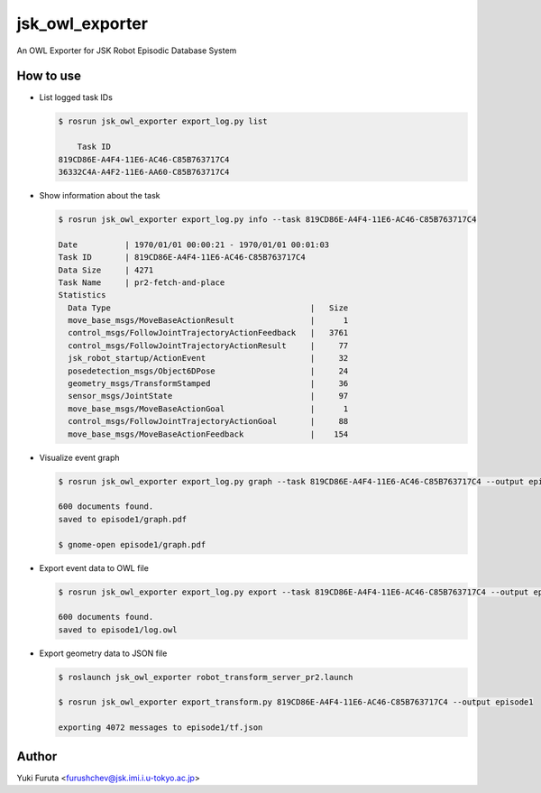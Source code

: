================
jsk_owl_exporter
================

An OWL Exporter for JSK Robot Episodic Database System


How to use
----------

* List logged task IDs

  .. code-block:: bash

     $ rosrun jsk_owl_exporter export_log.py list
     
         Task ID
     819CD86E-A4F4-11E6-AC46-C85B763717C4
     36332C4A-A4F2-11E6-AA60-C85B763717C4


* Show information about the task

  .. code-block:: bash

     $ rosrun jsk_owl_exporter export_log.py info --task 819CD86E-A4F4-11E6-AC46-C85B763717C4
     
     Date          | 1970/01/01 00:00:21 - 1970/01/01 00:01:03
     Task ID       | 819CD86E-A4F4-11E6-AC46-C85B763717C4
     Data Size     | 4271                          
     Task Name     | pr2-fetch-and-place           
     Statistics
       Data Type                                          |   Size
       move_base_msgs/MoveBaseActionResult                |      1
       control_msgs/FollowJointTrajectoryActionFeedback   |   3761
       control_msgs/FollowJointTrajectoryActionResult     |     77
       jsk_robot_startup/ActionEvent                      |     32
       posedetection_msgs/Object6DPose                    |     24
       geometry_msgs/TransformStamped                     |     36
       sensor_msgs/JointState                             |     97
       move_base_msgs/MoveBaseActionGoal                  |      1
       control_msgs/FollowJointTrajectoryActionGoal       |     88
       move_base_msgs/MoveBaseActionFeedback              |    154

* Visualize event graph

  .. code-block:: bash

     $ rosrun jsk_owl_exporter export_log.py graph --task 819CD86E-A4F4-11E6-AC46-C85B763717C4 --output episode1

     600 documents found.
     saved to episode1/graph.pdf

     $ gnome-open episode1/graph.pdf

* Export event data to OWL file

  .. code-block:: bash

     $ rosrun jsk_owl_exporter export_log.py export --task 819CD86E-A4F4-11E6-AC46-C85B763717C4 --output episode1

     600 documents found.
     saved to episode1/log.owl

* Export geometry data to JSON file

  .. code-block:: bash

     $ roslaunch jsk_owl_exporter robot_transform_server_pr2.launch

     $ rosrun jsk_owl_exporter export_transform.py 819CD86E-A4F4-11E6-AC46-C85B763717C4 --output episode1

     exporting 4072 messages to episode1/tf.json


Author
------

Yuki Furuta <furushchev@jsk.imi.i.u-tokyo.ac.jp>

